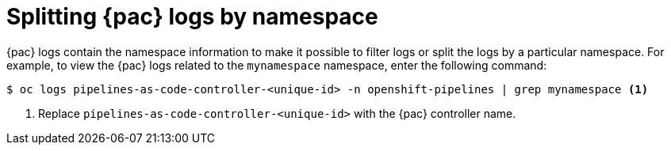 // This module is included in the following assembly:
//
// *cicd/pipelines/using-pipelines-as-code.adoc

:_content-type: REFERENCE
[id="splitting-pipelines-as-code-logs-by-namespace_{context}"]
= Splitting {pac} logs by namespace

{pac} logs contain the namespace information to make it possible to filter logs or split the logs by a particular namespace. For example, to view the {pac} logs related to the `mynamespace` namespace, enter the following command:

[source,terminal]
----
$ oc logs pipelines-as-code-controller-<unique-id> -n openshift-pipelines | grep mynamespace <1>
----
<1> Replace `pipelines-as-code-controller-<unique-id>` with the {pac} controller name.

